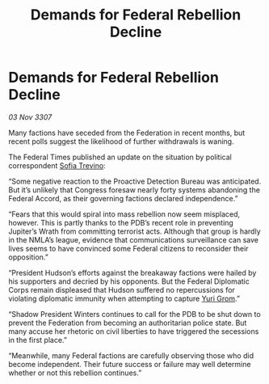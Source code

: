 :PROPERTIES:
:ID:       f46cfcf9-4743-4ee1-a15d-f5327e3f35a2
:END:
#+title: Demands for Federal Rebellion Decline
#+filetags: :3307:Federation:galnet:

* Demands for Federal Rebellion Decline

/03 Nov 3307/

Many factions have seceded from the Federation in recent months, but recent polls suggest the likelihood of further withdrawals is waning. 

The Federal Times published an update on the situation by political correspondent [[id:e660f840-caed-45ef-985e-f75170cf9ca8][Sofia Trevino]]: 

“Some negative reaction to the Proactive Detection Bureau was anticipated. But it’s unlikely that Congress foresaw nearly forty systems abandoning the Federal Accord, as their governing factions declared independence.” 

“Fears that this would spiral into mass rebellion now seem misplaced, however. This is partly thanks to the PDB’s recent role in preventing Jupiter’s Wrath from committing terrorist acts. Although that group is hardly in the NMLA’s league, evidence that communications surveillance can save lives seems to have convinced some Federal citizens to reconsider their opposition.” 

“President Hudson’s efforts against the breakaway factions were hailed by his supporters and decried by his opponents. But the Federal Diplomatic Corps remain displeased that Hudson suffered no repercussions for violating diplomatic immunity when attempting to capture [[id:b4892958-b513-46dc-b74e-26887b53f678][Yuri Grom]].” 

“Shadow President Winters continues to call for the PDB to be shut down to prevent the Federation from becoming an authoritarian police state. But many accuse her rhetoric on civil liberties to have triggered the secessions in the first place.” 

“Meanwhile, many Federal factions are carefully observing those who did become independent. Their future success or failure may well determine whether or not this rebellion continues.”
